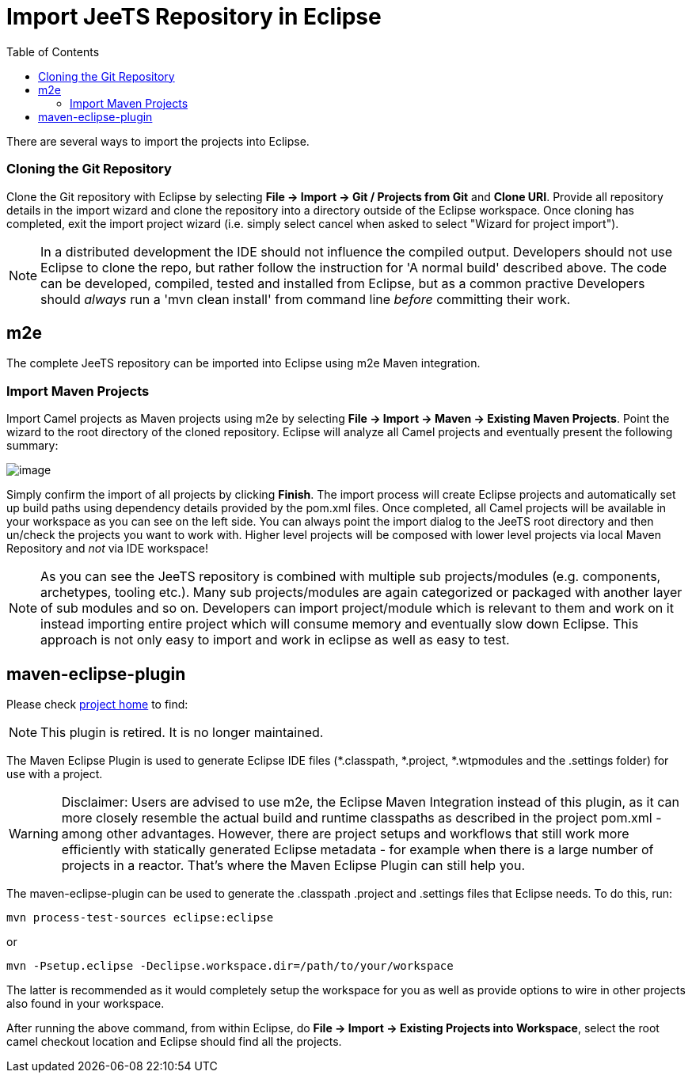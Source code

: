 

:toc:

= Import JeeTS Repository in Eclipse

There are several ways to import the projects into Eclipse.

[[Building-CloningtheGitRepository]]
=== Cloning the Git Repository

Clone the Git repository with Eclipse by selecting 
*File -> Import -> Git / Projects from Git* and *Clone URI*.
Provide all repository details in the import wizard and clone the
repository into a directory outside of the Eclipse workspace. Once
cloning has completed, exit the import project wizard (i.e. simply
select cancel when asked to select "Wizard for project import").

NOTE: In a distributed development the IDE should not influence
the compiled output. Developers should not use Eclipse to clone the repo,
but rather follow the instruction for 'A normal build' described above.
The code can be developed, compiled, tested and installed from Eclipse,
but as a common practive Developers should _always_ run a 'mvn clean install'
from command line _before_ committing their work.

[[Building-m2e]]
== m2e

The complete JeeTS repository can be imported into Eclipse using m2e
Maven integration.

[[Building-ImportMavenProjects]]
=== Import Maven Projects

Import Camel projects as Maven projects using m2e by selecting *File ->
Import -> Maven -> Existing Maven Projects*. Point the wizard to the
root directory of the cloned repository. Eclipse will analyze all Camel
projects and eventually present the following summary:

image:.\ImportMavenProjects.png[image]

Simply confirm the import of all projects by clicking *Finish*. The
import process will create Eclipse projects and automatically set up
build paths using dependency details provided by the pom.xml files. Once
completed, all Camel projects will be available in your workspace
as you can see on the left side.
You can always point the import dialog to the JeeTS root directory
and then un/check the projects you want to work with.
Higher level projects will be composed with lower level projects
via local Maven Repository and _not_ via IDE workspace!


NOTE: As you can see the JeeTS repository is combined with multiple sub projects/modules 
      (e.g. components, archetypes, tooling etc.). Many sub projects/modules are again 
      categorized or packaged with another layer of sub modules and so on. 
      Developers can import project/module which is relevant to them and work on it 
      instead importing entire project which will consume memory and eventually slow down Eclipse. 
      This approach is not only easy to import and work in eclipse as well as easy to test.

[[Building-maven-eclipse-plugin]]
== maven-eclipse-plugin

Please check 
  link:http://maven.apache.org/plugins/maven-eclipse-plugin/[project home] 
to find:

NOTE: This plugin is retired. It is no longer maintained.

The Maven Eclipse Plugin is used to generate Eclipse IDE files 
(*.classpath, *.project, *.wtpmodules and the .settings folder) 
for use with a project.

WARNING: Disclaimer: Users are advised to use m2e, the Eclipse Maven Integration instead of this plugin, as it can more closely resemble the actual build and runtime classpaths as described in the project pom.xml - among other advantages. However, there are project setups and workflows that still work more efficiently with statically generated Eclipse metadata - for example when there is a large number of projects in a reactor. That's where the Maven Eclipse Plugin can still help you.


The maven-eclipse-plugin can be used to generate the
.classpath .project and .settings files that Eclipse needs. 
To do this, run:

[source,text]
----------------------------------------
mvn process-test-sources eclipse:eclipse
----------------------------------------

or

[source,text]
-------------------------------------------------------------------
mvn -Psetup.eclipse -Declipse.workspace.dir=/path/to/your/workspace
-------------------------------------------------------------------

The latter is recommended as it would completely setup the workspace for
you as well as provide options to wire in other projects also found in
your workspace.

After running the above command, from within Eclipse, do *File -> Import
-> Existing Projects into Workspace*, select the root camel checkout
location and Eclipse should find all the projects.
